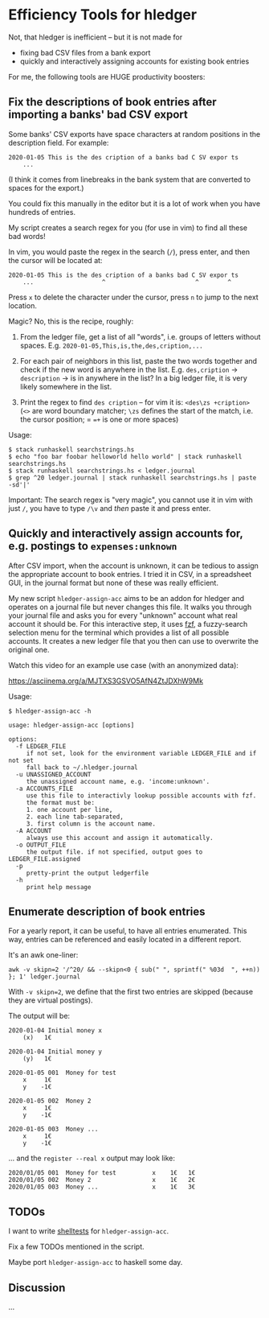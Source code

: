 * Efficiency Tools for hledger

Not, that hledger is inefficient – but it is not made for

- fixing bad CSV files from a bank export
- quickly and interactively assigning accounts for existing book entries

For me, the following tools are HUGE productivity boosters:

** Fix the descriptions of book entries after importing a banks' bad CSV export

Some banks' CSV exports have space characters at random positions in the
description field.
For example:

: 2020-01-05 This is the des cription of a banks bad C SV expor ts
:     ...

(I think it comes from linebreaks in the bank system that are converted to
spaces for the export.)

You could fix this manually in the editor but it is a lot of work when you
have hundreds of entries.

My script creates a search regex for you (for use in vim) to find all these
bad words!

In vim, you would paste the regex in the search (=/=), press enter, and then
the cursor will be located at:

: 2020-01-05 This is the des cription of a banks bad C SV expor ts
:     ...                   ^                         ^        ^

Press =x= to delete the character under the cursor, press =n= to jump to the
next location.

Magic? No, this is the recipe, roughly:

1. From the ledger file, get a list of all "words", i.e. groups of letters
   without spaces. E.g. =2020-01-05,This,is,the,des,cription,...=

2. For each pair of neighbors in this list, paste the two words together and
   check if the new word is anywhere in the list.
   E.g. =des,cription= -> =description= -> is in anywhere in the list?
   In a big ledger file, it is very likely somewhere in the list.

3. Print the regex to find =des cription= – for vim it is:
   =<des\zs +cription>= (=<>= are word boundary matcher; =\zs= defines the
   start of the match, i.e. the cursor position; = ==+= is one or more spaces)

Usage:

#+BEGIN_EXAMPLE
$ stack runhaskell searchstrings.hs
$ echo "foo bar foobar helloworld hello world" | stack runhaskell searchstrings.hs
$ stack runhaskell searchstrings.hs < ledger.journal
$ grep ^20 ledger.journal | stack runhaskell searchstrings.hs | paste -sd'|'
#+END_EXAMPLE

Important: The search regex is "very magic", you cannot use it in vim with
just =/=, you have to type =/\v= and /then/ paste it and press enter.

** Quickly and interactively assign accounts for, e.g. postings to =expenses:unknown=

After CSV import, when the account is unknown, it can be tedious to assign
the appropriate account to book entries.
I tried it in CSV, in a spreadsheet GUI, in the journal format but none of
these was really efficient.

My new script =hledger-assign-acc= aims to be an addon for hledger and
operates on a journal file but never changes this file.
It walks you through your journal file and asks you for every "unknown"
account what real account it should be.
For this interactive step, it uses [[https://github.com/junegunn/fzf][fzf]],
a fuzzy-search selection menu for the terminal which provides a list of all
possible accounts.
It creates a new ledger file that you then can use to overwrite the original
one.

Watch this video for an example use case (with an anonymized data):

[[https://asciinema.org/a/MJTXS3GSVO5AfN4ZtJDXhW9Mk]]

Usage:

#+BEGIN_EXAMPLE
$ hledger-assign-acc -h

usage: hledger-assign-acc [options]

options:
  -f LEDGER_FILE
     if not set, look for the environment variable LEDGER_FILE and if not set
     fall back to ~/.hledger.journal
  -u UNASSIGNED_ACCOUNT
     the unassigned account name, e.g. 'income:unknown'.
  -a ACCOUNTS_FILE
     use this file to interactivly lookup possible accounts with fzf.
     the format must be:
     1. one account per line,
     2. each line tab-separated,
     3. first column is the account name.
  -A ACCOUNT
     always use this account and assign it automatically.
  -o OUTPUT_FILE
     the output file. if not specified, output goes to LEDGER_FILE.assigned
  -p
     pretty-print the output ledgerfile
  -h
     print help message
#+END_EXAMPLE

** Enumerate description of book entries

For a yearly report, it can be useful, to have all entries enumerated.
This way, entries can be referenced and easily located in a different report.

It's an awk one-liner:

: awk -v skipn=2 '/^20/ && --skipn<0 { sub(" ", sprintf(" %03d  ", ++n)) }; 1' ledger.journal

With ~-v skipn=2~, we define that the first two entries are skipped (because
they are virtual postings).

The output will be:

#+BEGIN_EXAMPLE
2020-01-04 Initial money x
    (x)   1€

2020-01-04 Initial money y
    (y)   1€

2020-01-05 001  Money for test
    x     1€
    y    -1€

2020-01-05 002  Money 2
    x     1€
    y    -1€

2020-01-05 003  Money ...
    x     1€
    y    -1€
#+END_EXAMPLE

… and the =register --real x= output may look like:

#+BEGIN_EXAMPLE
2020/01/05 001  Money for test          x    1€   1€
2020/01/05 002  Money 2                 x    1€   2€
2020/01/05 003  Money ...               x    1€   3€
#+END_EXAMPLE

** TODOs

I want to write
[[https://github.com/simonmichael/shelltestrunner][shelltests]] for
=hledger-assign-acc=.

Fix a few TODOs mentioned in the script.

Maybe port =hledger-assign-acc= to haskell some day.

** Discussion

…
